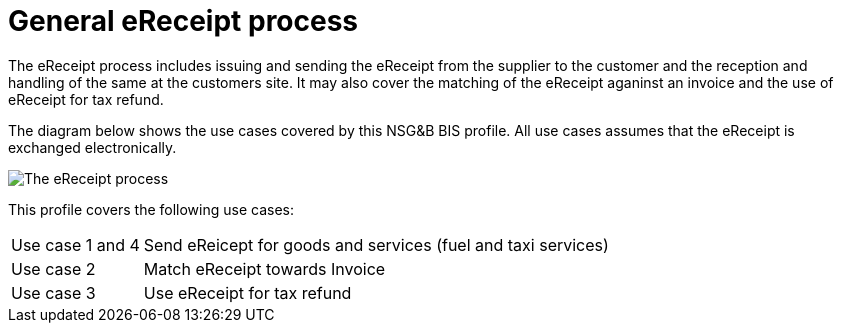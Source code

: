 
= General eReceipt process

The eReceipt process includes issuing and sending the eReceipt from the supplier to the customer and the reception and handling of the same at the customers site. It may also cover the matching of the eReceipt aganinst an invoice and the use of eReceipt for tax refund.

The diagram below shows the use cases covered by this NSG&B BIS profile. All use cases assumes that the eReceipt is exchanged electronically.

image::../shared/images/Overview.png[The eReceipt process, align="center"]

This profile covers the following use cases:

[horizontal]
Use case 1 and 4:: Send eReicept for goods and services (fuel and taxi services)
Use case 2:: Match eReceipt towards Invoice
Use case 3:: Use eReceipt for tax refund  
